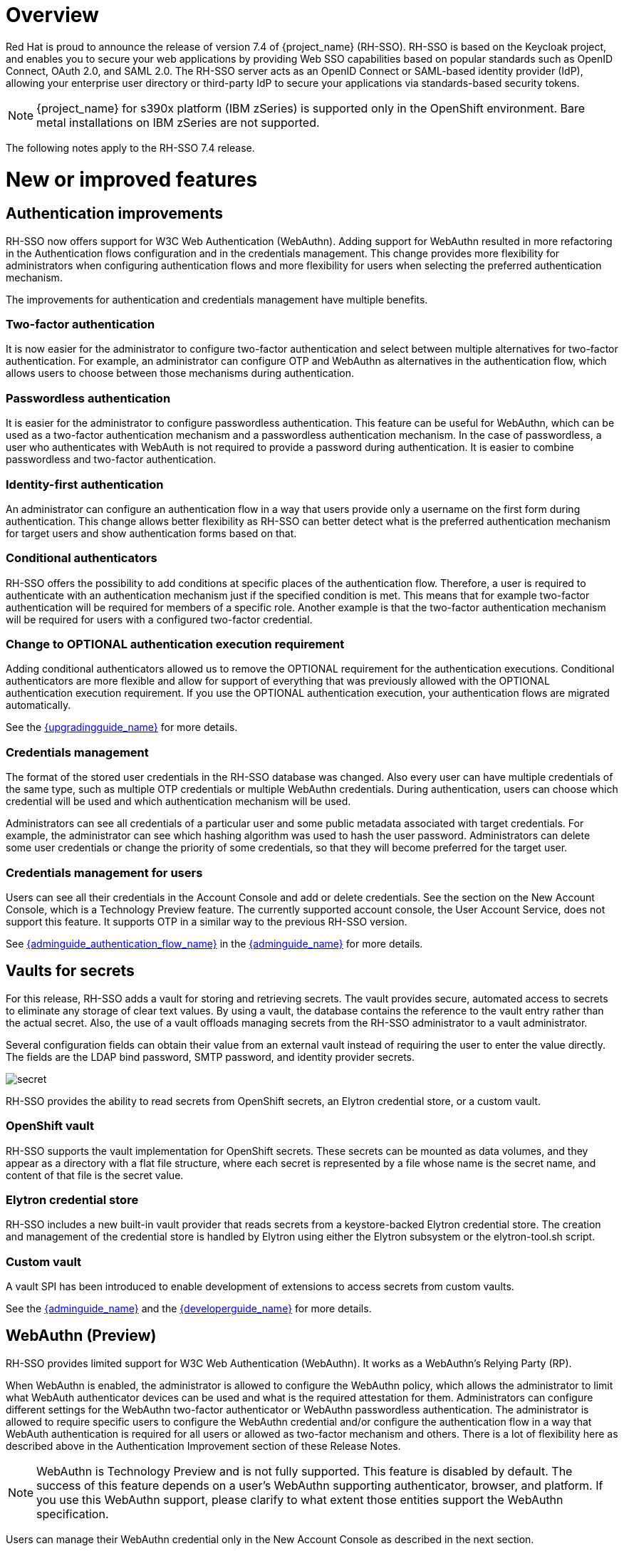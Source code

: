 = Overview

Red Hat is proud to announce the release of version 7.4 of {project_name} (RH-SSO). RH-SSO is based on the Keycloak project, and enables you to secure your web applications by providing Web SSO capabilities based on popular standards such as OpenID Connect, OAuth 2.0, and SAML 2.0. The RH-SSO server acts as an OpenID Connect or SAML-based identity provider (IdP), allowing your enterprise user directory or third-party IdP to secure your applications via standards-based security tokens.

[NOTE]
{project_name} for s390x platform (IBM zSeries) is supported only in the OpenShift environment. Bare metal installations on IBM zSeries are not supported.

The following notes apply to the RH-SSO 7.4 release.

= New or improved features

== Authentication improvements

RH-SSO now offers support for W3C Web Authentication (WebAuthn). Adding support for WebAuthn resulted in more refactoring in the Authentication flows configuration and in the credentials management. This change provides more flexibility for administrators when configuring authentication flows and more flexibility for users when selecting the preferred authentication mechanism.

The improvements for authentication and credentials management have multiple benefits.

=== Two-factor authentication

It is now easier for the administrator to configure two-factor authentication and select between multiple alternatives for two-factor authentication. For example, an administrator can configure OTP and WebAuthn as alternatives in the authentication flow, which allows users to choose between those mechanisms during authentication.

=== Passwordless authentication

It is easier for the administrator to configure passwordless authentication. This feature can be useful for WebAuthn, which can be used as a two-factor authentication mechanism and a passwordless authentication mechanism. In the case of passwordless, a user who authenticates with WebAuth is not required to provide a password during authentication. It is easier to combine passwordless and two-factor authentication.

=== Identity-first authentication

An administrator can configure an authentication flow in a way that users provide only a username on the first form during authentication. This change allows better flexibility as RH-SSO can better detect what is the preferred authentication mechanism for target users and show authentication forms based on that.

=== Conditional authenticators

RH-SSO offers the possibility to add conditions at specific places of the authentication flow. Therefore, a user is required to authenticate with an authentication mechanism just if the specified condition is met. This means that for example two-factor authentication will be required for members of a specific role. Another example is that the two-factor authentication mechanism will be required for users with a configured two-factor credential.

=== Change to OPTIONAL authentication execution requirement

Adding conditional authenticators allowed us to remove the OPTIONAL requirement for the authentication executions. Conditional authenticators are more flexible and allow for support of everything that was previously allowed with the OPTIONAL authentication execution requirement. If you use the OPTIONAL authentication execution, your authentication flows are migrated automatically.

See the link:{upgradingguide_link}[{upgradingguide_name}] for more details.

=== Credentials management

The format of the stored user credentials in the RH-SSO database was changed. Also every user can have multiple credentials of the same type, such as multiple OTP credentials or multiple WebAuthn credentials. During authentication, users can choose which credential will be used and which authentication mechanism will be used.

Administrators can see all credentials of a particular user and some public metadata associated with target credentials. For example, the administrator can see which hashing algorithm was used to hash the user password. Administrators can delete some user credentials or change the priority of some credentials, so that they will become preferred for the target user.

=== Credentials management for users

Users can see all their credentials in the Account Console and add or delete credentials. See the section on the New Account Console, which is a Technology Preview feature. The currently supported account console, the User Account Service, does not support this feature. It supports OTP in a similar way to the previous RH-SSO version.

See link:{adminguide_authentication_flow_link}[{adminguide_authentication_flow_name}] in the link:{adminguide_link}[{adminguide_name}] for more details.

== Vaults for secrets

For this release, RH-SSO adds a vault for storing and retrieving secrets.  The vault provides secure, automated access to secrets to eliminate any storage of clear text values.  By using a vault, the database contains the reference to the vault entry rather than the actual secret. Also, the use of a vault offloads managing secrets from the RH-SSO administrator to a vault administrator.

Several configuration fields can obtain their value from an external vault instead of requiring the user to enter the value directly. The fields are the LDAP bind password, SMTP password, and identity provider secrets.

image:{project_images}/secret.png[]

RH-SSO provides the ability to read secrets from OpenShift secrets, an Elytron credential store, or a custom vault.

=== OpenShift vault

RH-SSO supports the vault implementation for OpenShift secrets. These secrets can be mounted as data volumes, and they appear as a directory with a flat file structure, where each secret is represented by a file whose name is the secret name, and content of that file is the secret value.

=== Elytron credential store

RH-SSO includes a new built-in vault provider that reads secrets from a keystore-backed Elytron credential store. The creation and management of the credential store is handled by Elytron using either the Elytron subsystem or the elytron-tool.sh script.

=== Custom vault

A vault SPI has been introduced to enable development of extensions to access secrets from custom vaults.

See the link:{adminguide_link}[{adminguide_name}] and the link:{developerguide_link}[{developerguide_name}] for more details.

== WebAuthn (Preview)

RH-SSO provides limited support for W3C Web Authentication (WebAuthn). It works as a WebAuthn’s Relying Party (RP).

When WebAuthn is enabled, the administrator is allowed to configure the WebAuthn policy, which allows the administrator to limit what WebAuth authenticator devices can be used and what is the required attestation for them. Administrators can configure different settings for the WebAuthn two-factor authenticator or WebAuthn passwordless authentication. The administrator is allowed to require specific users to configure the WebAuthn credential and/or configure the authentication flow in a way that WebAuth authentication is required for all users or allowed as two-factor mechanism and others. There is a lot of flexibility here as described above in the Authentication Improvement section of these Release Notes.

NOTE: WebAuthn is Technology Preview and is not fully supported. This feature is disabled by default. The success of this feature depends on a user’s WebAuthn supporting authenticator, browser, and platform. If you use this WebAuthn support, please clarify to what extent those entities support the WebAuthn specification.

Users can manage their WebAuthn credential only in the New Account Console as described in the next section.

== New Account Console (Preview)

The User Account Service is being significantly improved as a new Account Console on a Technology Preview basis. The existing User Account Service is still supported.

To experiment in using this console,

. Start the RH-SSO server with the system properties to enable new Account Console and the new Account REST API:

+
standalone -Dkeycloak.profile.feature.account_api=enabled -Dkeycloak.profile.feature.account2=enabled
+
. Log into the Admin Console.
. Select Realm Settings, Themes.
. Change the Account Theme to *rhsso-preview*.

When you go to Manage Account, you will see the new Account Console.  Here is a sample screen:

image:{project_images}/device-activity.png[]

This new console is based on link:https://reactjs.org/[React] and link:https://www.patternfly.org/v4/[PatternFly 4].  It allows you to use link:https://www.patternfly.org/v4/documentation/overview/global-css-variables/[PatternFly CSS variables] for easy styling.  It also allows you to remove pages and add your own pages.  Full documentation will be provided at a future release.

== New default hostname provider

This new default hostname provider adds the following improvements:

* No need to change provider to a set fixed base URL

* Support of a different base URL for frontend and backend requests

* Support for changing context-path when RH-SSO is exposed on a different context-path through a reverse proxy

== Additional improvements

RH-SSO includes additional minor features at this release. Most of those features improve support for advanced OpenID Connect/OAuth2 concepts and algorithms, which is related to support of Financial-grade API (FAPI). RH-SSO does not yet fully support FAPI, but the following changes move in that direction.

* MP-JWT Client Scope, making it easy to issue tokens following the Eclipse MicroProfile specification.

* More algorithms supported for client authentication with signed client secret JWT. Namely HS384 and HS512 algorithms were added to an already existing HS256 algorithm.

* Client authentication for OIDC identity brokering with signed JWT or basic authentication.  All client authentication methods in the OIDC specification are supported.

* Identity brokering changes to make it easier to disable auto-creation of RH-SSO users during the first login of a particular user with an identity provider. See link:{adminguide_disabling_automatic_user_creation_link}[{adminguide_disabling_automatic_user_creation_name}] in the link:{adminguide_link}[{adminguide_name}] for more details.

* Support for additional signing algorithms for client authentication with private key signed JWT.

* Support for additional signing algorithms for client authentication with signed JWT. All supported algorithms are RS256, RS384, RS512, PS256, PS384, PS512, ES256, ES384 and ES512

* PS256 token signature support

* PKCE support for the JavaScript adapter.

* Improved handling of user locale

* Pagination support for clients and roles in admin endpoints/console

== Existing technology preview features

The following features continue to be in a Technology Preview status:

* Cross data-center replication

* Token exchange

* Fine-grained authorization permissions

== Removed or deprecated features

Two features have a change in status:

* Authorization Services Drools Policy has been removed

* Upload of scripts through admin rest endpoints/console is deprecated. It will be removed at a future release.

= Fixed Issues

More than 1100 issues were fixed during this release. For details on the fixed issues, see link:https://issues.redhat.com/issues/?filter=12346377[https://issues.redhat.com/issues/?filter=12346377].

= Known issues

This release includes the following link:https://issues.redhat.com/issues/?jql=project%20%3D%20KEYCLOAK%20AND%20issuetype%20%3D%20Bug%20AND%20fixVersion%20%3D%209.0.4%20AND%20component%20not%20in%20(Infra%2C%20Testsuite%2C%20%22Testsuite%20-%20Performance%22)[known issues] and in particular these higher level issues.

* link:https://issues.redhat.com/browse/KEYCLOAK-13589[KEYCLOAK-13589] - Can't add user in admin console when 'Email as username' is enabled

* link:https://issues.redhat.com/browse/KEYCLOAK-13635[KEYCLOAK-13635] - Cannot create mappers which require certain characters like $

* link:https://issues.redhat.com/browse/KEYCLOAK-13668[KEYCLOAK-13668] - Group-Based Policy not working for new clients

* link:https://issues.redhat.com/browse/KEYCLOAK-13581[KEYCLOAK-13581] - Client pagination with reduced permissions results in an empty response

= Supported configurations

The set of supported features and configurations for RH-SSO Server 7.4 is available on the link:https://access.redhat.com/articles/2342861[Customer Portal].

= Component versions

The list of supported component versions for RH-SSO 7.4 is available on the link:https://access.redhat.com/articles/2342881[Customer Portal]. 
